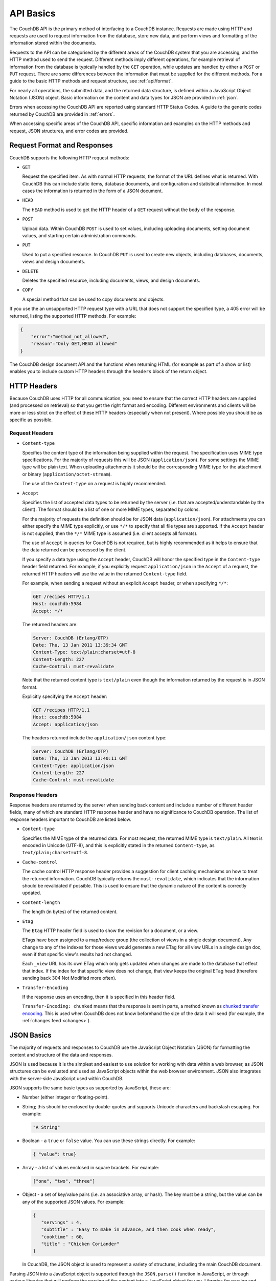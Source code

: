 .. Licensed under the Apache License, Version 2.0 (the "License"); you may not
.. use this file except in compliance with the License. You may obtain a copy of
.. the License at
..
..   http://www.apache.org/licenses/LICENSE-2.0
..
.. Unless required by applicable law or agreed to in writing, software
.. distributed under the License is distributed on an "AS IS" BASIS, WITHOUT
.. WARRANTIES OR CONDITIONS OF ANY KIND, either express or implied. See the
.. License for the specific language governing permissions and limitations under
.. the License.

.. _api/basics:

==========
API Basics
==========

The CouchDB API is the primary method of interfacing to a CouchDB
instance. Requests are made using HTTP and requests are used to request
information from the database, store new data, and perform views and
formatting of the information stored within the documents.

Requests to the API can be categorised by the different areas of the
CouchDB system that you are accessing, and the HTTP method used to send
the request. Different methods imply different operations, for example
retrieval of information from the database is typically handled by the
``GET`` operation, while updates are handled by either a ``POST`` or
``PUT`` request. There are some differences between the information that
must be supplied for the different methods. For a guide to the basic
HTTP methods and request structure, see :ref:`api/format`.

For nearly all operations, the submitted data, and the returned data
structure, is defined within a JavaScript Object Notation (JSON) object.
Basic information on the content and data types for JSON are provided in
:ref:`json`.

Errors when accessing the CouchDB API are reported using standard HTTP
Status Codes. A guide to the generic codes returned by CouchDB are
provided in :ref:`errors`.

When accessing specific areas of the CouchDB API, specific information
and examples on the HTTP methods and request, JSON structures, and error
codes are provided.

.. _api/format:

Request Format and Responses
============================

CouchDB supports the following HTTP request methods:

-  ``GET``

   Request the specified item. As with normal HTTP requests, the format
   of the URL defines what is returned. With CouchDB this can include
   static items, database documents, and configuration and statistical
   information. In most cases the information is returned in the form of
   a JSON document.

-  ``HEAD``

   The ``HEAD`` method is used to get the HTTP header of a ``GET``
   request without the body of the response.

-  ``POST``

   Upload data. Within CouchDB ``POST`` is used to set values, including
   uploading documents, setting document values, and starting certain
   administration commands.

-  ``PUT``

   Used to put a specified resource. In CouchDB ``PUT`` is used to
   create new objects, including databases, documents, views and design
   documents.

-  ``DELETE``

   Deletes the specified resource, including documents, views, and
   design documents.

-  ``COPY``

   A special method that can be used to copy documents and objects.

If you use the an unsupported HTTP request type with a URL that does not
support the specified type, a 405 error will be returned, listing the
supported HTTP methods. For example:

.. code-block:: javascript

    {
        "error":"method_not_allowed",
        "reason":"Only GET,HEAD allowed"
    }
          

The CouchDB design document API and the functions when returning HTML
(for example as part of a show or list) enables you to include custom
HTTP headers through the ``headers`` block of the return object.

HTTP Headers
============

Because CouchDB uses HTTP for all communication, you need to ensure that
the correct HTTP headers are supplied (and processed on retrieval) so
that you get the right format and encoding. Different environments and
clients will be more or less strict on the effect of these HTTP headers
(especially when not present). Where possible you should be as specific
as possible.

Request Headers
---------------

-  ``Content-type``

   Specifies the content type of the information being supplied within
   the request. The specification uses MIME type specifications. For the
   majority of requests this will be JSON (``application/json``). For
   some settings the MIME type will be plain text. When uploading
   attachments it should be the corresponding MIME type for the
   attachment or binary (``application/octet-stream``).

   The use of the ``Content-type`` on a request is highly recommended.

-  ``Accept``

   Specifies the list of accepted data types to be returned by the
   server (i.e. that are accepted/understandable by the client). The
   format should be a list of one or more MIME types, separated by
   colons.

   For the majority of requests the definition should be for JSON data
   (``application/json``). For attachments you can either specify the
   MIME type explicitly, or use ``*/*`` to specify that all file types
   are supported. If the ``Accept`` header is not supplied, then the
   ``*/*`` MIME type is assumed (i.e. client accepts all formats).

   The use of ``Accept`` in queries for CouchDB is not required, but is
   highly recommended as it helps to ensure that the data returned can
   be processed by the client.

   If you specify a data type using the ``Accept`` header, CouchDB will
   honor the specified type in the ``Content-type`` header field
   returned. For example, if you explicitly request ``application/json``
   in the ``Accept`` of a request, the returned HTTP headers will use
   the value in the returned ``Content-type`` field.

   For example, when sending a request without an explicit ``Accept``
   header, or when specifying ``*/*``:

   .. code-block:: http

       GET /recipes HTTP/1.1
       Host: couchdb:5984
       Accept: */*

   The returned headers are:

   .. code-block:: http

       Server: CouchDB (Erlang/OTP)
       Date: Thu, 13 Jan 2011 13:39:34 GMT
       Content-Type: text/plain;charset=utf-8
       Content-Length: 227
       Cache-Control: must-revalidate

   Note that the returned content type is ``text/plain`` even though the
   information returned by the request is in JSON format.

   Explicitly specifying the ``Accept`` header:

   .. code-block:: http

       GET /recipes HTTP/1.1
       Host: couchdb:5984
       Accept: application/json

   The headers returned include the ``application/json`` content type:

   .. code-block:: http

       Server: CouchDB (Erlang/OTP)
       Date: Thu, 13 Jan 2013 13:40:11 GMT
       Content-Type: application/json
       Content-Length: 227
       Cache-Control: must-revalidate

Response Headers
----------------

Response headers are returned by the server when sending back content
and include a number of different header fields, many of which are
standard HTTP response header and have no significance to CouchDB
operation. The list of response headers important to CouchDB are listed
below.

-  ``Content-type``

   Specifies the MIME type of the returned data. For most request, the
   returned MIME type is ``text/plain``. All text is encoded in Unicode
   (UTF-8), and this is explicitly stated in the returned
   ``Content-type``, as ``text/plain;charset=utf-8``.

-  ``Cache-control``

   The cache control HTTP response header provides a suggestion for
   client caching mechanisms on how to treat the returned information.
   CouchDB typically returns the ``must-revalidate``, which indicates
   that the information should be revalidated if possible. This is used
   to ensure that the dynamic nature of the content is correctly
   updated.

-  ``Content-length``

   The length (in bytes) of the returned content.

-  ``Etag``

   The ``Etag`` HTTP header field is used to show the revision for a
   document, or a view.

   ETags have been assigned to a map/reduce group (the collection of
   views in a single design document). Any change to any of the indexes
   for those views would generate a new ETag for all view URLs in a
   single design doc, even if that specific view's results had not
   changed.

   Each ``_view`` URL has its own ETag which only gets updated when
   changes are made to the database that effect that index. If the
   index for that specific view does not change, that view keeps the
   original ETag head (therefore sending back 304 Not Modified more
   often).

-  ``Transfer-Encoding``

   If the response uses an encoding, then it is specified in this
   header field.

   ``Transfer-Encoding: chunked`` means that the response is sent in
   parts, a method known as `chunked transfer encoding`_. This is used
   when CouchDB does not know beforehand the size of the data it will
   send (for example, the :ref:`changes feed <changes>`).

.. _chunked transfer encoding:
   https://en.wikipedia.org/wiki/Chunked_transfer_encoding

.. _json:

JSON Basics
===========

The majority of requests and responses to CouchDB use the JavaScript
Object Notation (JSON) for formatting the content and structure of the
data and responses.

JSON is used because it is the simplest and easiest to use solution for
working with data within a web browser, as JSON structures can be
evaluated and used as JavaScript objects within the web browser
environment. JSON also integrates with the server-side JavaScript used
within CouchDB.

JSON supports the same basic types as supported by JavaScript, these
are:

-  Number (either integer or floating-point).

-  String; this should be enclosed by double-quotes and supports Unicode
   characters and backslash escaping. For example:

   .. code-block:: javascript

       "A String"

-  Boolean - a ``true`` or ``false`` value. You can use these strings
   directly. For example:

   .. code-block:: javascript

       { "value": true}

-  Array - a list of values enclosed in square brackets. For example:

   .. code-block:: javascript

       ["one", "two", "three"]

-  Object - a set of key/value pairs (i.e. an associative array, or
   hash). The key must be a string, but the value can be any of the
   supported JSON values. For example:

   .. code-block:: javascript

       {
          "servings" : 4,
          "subtitle" : "Easy to make in advance, and then cook when ready",
          "cooktime" : 60,
          "title" : "Chicken Coriander"
       }
           

   In CouchDB, the JSON object is used to represent a variety of
   structures, including the main CouchDB document.

Parsing JSON into a JavaScript object is supported through the
``JSON.parse()`` function in JavaScript, or through various libraries that
will perform the parsing of the content into a JavaScript object for
you. Libraries for parsing and generating JSON are available in many
languages, including Perl, Python, Ruby, Erlang and others.

.. warning::
   Care should be taken to ensure that your JSON structures are
   valid, invalid structures will cause CouchDB to return an HTTP status code
   of 500 (server error).


.. _json/numbers:

Number Handling
---------------

Developers and users new to computer handling of numbers often encounter
suprises when expecting that a number stored in JSON format does not
necessarily return as the same number as compared character by character.

Any numbers defined in JSON that contain a decimal point or exponent
will be passed through the Erlang VM's idea of the "double" data type.
Any numbers that are used in views will pass through the view server's
idea of a number (the common JavaScript case means even integers pass
through a double due to JavaScript's definition of a number).

Consider this document that we write to CouchDB:

.. code-block:: javascript

    {
      "_id":"30b3b38cdbd9e3a587de9b8122000cff",
      "number": 1.1
    }

Now let’s read that document back from CouchDB:

.. code-block:: javascript

    {
      "_id":"30b3b38cdbd9e3a587de9b8122000cff",
      "_rev":"1-f065cee7c3fd93aa50f6c97acde93030",
      "number":1.1000000000000000888
    }


What happens is CouchDB is changing the textual representation of the
result of decoding what it was given into some numerical format. In most
cases this is an `IEEE 754`_ double precision floating point number which
is exactly what almost all other languages use as well.

.. _IEEE 754: https://en.wikipedia.org/wiki/IEEE_754-2008

What Erlang does a bit differently than other languages is that it
does not attempt to pretty print the resulting output to use the
shortest number of characters. For instance, this is why we have this
relationship:

.. code-block:: erlang

    ejson:encode(ejson:decode(<<"1.1">>)).
    <<"1.1000000000000000888">>

What can be confusing here is that internally those two formats
decode into the same IEEE-754 representation. And more importantly, it
will decode into a fairly close representation when passed through all
major parsers that we know about.

While we've only been discussing cases where the textual
representation changes, another important case is when an input value
contains more precision than can actually represented in a double.
(You could argue that this case is actually "losing" data if you don't
accept that numbers are stored in doubles).

Here's a log for a couple of the more common JSON libraries that happen
to be on the author's machine:

Spidermonkey::

    $ js -h 2>&1 | head -n 1
    JavaScript-C 1.8.5 2011-03-31
    $ js
    js> JSON.stringify(JSON.parse("1.01234567890123456789012345678901234567890"))
    "1.0123456789012346"
    js> var f = JSON.stringify(JSON.parse("1.01234567890123456789012345678901234567890"))
    js> JSON.stringify(JSON.parse(f))
    "1.0123456789012346"

Node::

    $ node -v
    v0.6.15
    $ node
    JSON.stringify(JSON.parse("1.01234567890123456789012345678901234567890"))
    '1.0123456789012346'
    var f = JSON.stringify(JSON.parse("1.01234567890123456789012345678901234567890"))
    undefined
    JSON.stringify(JSON.parse(f))
    '1.0123456789012346'

Python::

    $ python
    Python 2.7.2 (default, Jun 20 2012, 16:23:33)
    [GCC 4.2.1 Compatible Apple Clang 4.0 (tags/Apple/clang-418.0.60)] on darwin
    Type "help", "copyright", "credits" or "license" for more information.
    import json
    json.dumps(json.loads("1.01234567890123456789012345678901234567890"))
    '1.0123456789012346'
    f = json.dumps(json.loads("1.01234567890123456789012345678901234567890"))
    json.dumps(json.loads(f))
    '1.0123456789012346'

Ruby::

    $ irb --version
    irb 0.9.5(05/04/13)
    require 'JSON'
    => true
    JSON.dump(JSON.load("[1.01234567890123456789012345678901234567890]"))
    => "[1.01234567890123]"
    f = JSON.dump(JSON.load("[1.01234567890123456789012345678901234567890]"))
    => "[1.01234567890123]"
    JSON.dump(JSON.load(f))
    => "[1.01234567890123]"


.. note:: A small aside on Ruby, it requires a top level object or array, so I just
         wrapped the value. Should be obvious it doesn't affect the result of
         parsing the number though.


Ejson (CouchDB's current parser) at CouchDB sha 168a663b::

    $ ./utils/run -i
    Erlang R14B04 (erts-5.8.5) [source] [64-bit] [smp:2:2] [rq:2]
    [async-threads:4] [hipe] [kernel-poll:true]

    Eshell V5.8.5  (abort with ^G)
    1> ejson:encode(ejson:decode(<<"1.01234567890123456789012345678901234567890">>)).
    <<"1.0123456789012346135">>
    2> F = ejson:encode(ejson:decode(<<"1.01234567890123456789012345678901234567890">>)).
    <<"1.0123456789012346135">>
    3> ejson:encode(ejson:decode(F)).
    <<"1.0123456789012346135">>


As you can see they all pretty much behave the same except for Ruby
actually does appear to be losing some precision over the other
libraries.

The astute observer will notice that ejson (the CouchDB JSON library)
reported an extra three digits. While its tempting to think that this
is due to some internal difference, its just a more specific case of
the 1.1 input as described above.

The important point to realize here is that a double can only hold a
finite number of values. What we're doing here is generating a string
that when passed through the "standard" floating point parsing
algorithms (ie, ``strtod``) will result in the same bit pattern in memory
as we started with. Or, slightly different, the bytes in a JSON
serialized number are chosen such that they refer to a single specific
value that a double can represent.

The important point to understand is that we're mapping from one
infinite set onto a finite set. An easy way to see this is by
reflecting on this::

    1.0 == 1.00 == 1.000 = 1.(infinite zeroes)

Obviously a computer can't hold infinite bytes so we have to
decimate our infinitely sized set to a finite set that can be
represented concisely.

The game that other JSON libraries are playing is merely:

"How few characters do I have to use to select this specific value for a double"

And that game has lots and lots of subtle details that are difficult
to duplicate in C without a significant amount of effort (it took
Python over a year to get it sorted with their fancy build systems
that automatically run on a number of different architectures).

Hopefully we've shown that CouchDB is not doing anything "funky" by
changing input. Its behaving the same as any other common JSON library
does, its just not pretty printing its output.

On the other hand, if you actually are in a position where an IEEE-754
double is not a satisfactory datatype for your numbers, then the
answer as has been stated is to not pass your numbers through this
representation. In JSON this is accomplished by encoding them as a
string or by using integer types (although integer types can still
bite you if you use a platform that has a different integer
representation than normal, ie, JavaScript).

Further information can be found easily, including the
`Floating Point Guide`_, and  `David Goldberg's Reference`_.

.. _Floating Point Guide: http://floating-point-gui.de/
.. _David Goldberg's Reference: http://docs.oracle.com/cd/E19957-01/806-3568/ncg_goldberg.html

Also, if anyone is really interested in changing this behavior, we're
all ears for contributions to `jiffy`_ (which is theoretically going to
replace ejson when we get around to updating the build system). The
places we've looked for inspiration are TCL and Python. If you know a
decent implementation of this float printing algorithm give us a
holler.

.. _jiffy: https://github.com/davisp/jiffy

.. _errors:

HTTP Status Codes
=================

With the interface to CouchDB working through HTTP, error codes and
statuses are reported using a combination of the HTTP status code
number, and corresponding data in the body of the response data.

A list of the error codes returned by CouchDB, and generic descriptions
of the related errors are provided below. The meaning of different
status codes for specific request types are provided in the
corresponding API call reference.

-  ``200 - OK``

   Request completed successfully.

-  ``201 - Created``

   Document created successfully.

-  ``202 - Accepted``

   Request has been accepted, but the corresponding operation may not
   have completed. This is used for background operations, such as
   database compaction.

-  ``304 - Not Modified``

   The additional content requested has not been modified. This is used
   with the ETag system to identify the version of information returned.

-  ``400 - Bad Request``

   Bad request structure. The error can indicate an error with the
   request URL, path or headers. Differences in the supplied MD5 hash
   and content also trigger this error, as this may indicate message
   corruption.

-  ``401 - Unauthorized``

   The item requested was not available using the supplied
   authorization, or authorization was not supplied.

-  ``403 - Forbidden``

   The requested item or operation is forbidden.

-  ``404 - Not Found``

   The requested content could not be found. The content will include
   further information, as a JSON object, if available. The structure
   will contain two keys, ``error`` and ``reason``. For example:

   .. code-block:: javascript

       {"error":"not_found","reason":"no_db_file"}

-  ``405 - Resource Not Allowed``

   A request was made using an invalid HTTP request type for the URL
   requested. For example, you have requested a ``PUT`` when a ``POST``
   is required. Errors of this type can also triggered by invalid URL
   strings.

-  ``406 - Not Acceptable``

   The requested content type is not supported by the server.

-  ``409 - Conflict``

   Request resulted in an update conflict.

-  ``412 - Precondition Failed``

   The request headers from the client and the capabilities of the
   server do not match.

-  ``415 - Bad Content Type``

   The content types supported, and the content type of the information
   being requested or submitted indicate that the content type is not
   supported.

-  ``416 - Requested Range Not Satisfiable``

   The range specified in the request header cannot be satisfied by the
   server.

-  ``417 - Expectation Failed``

   When sending documents in bulk, the bulk load operation failed.

-  ``500 - Internal Server Error``

   The request was invalid, either because the supplied JSON was
   invalid, or invalid information was supplied as part of the request.
